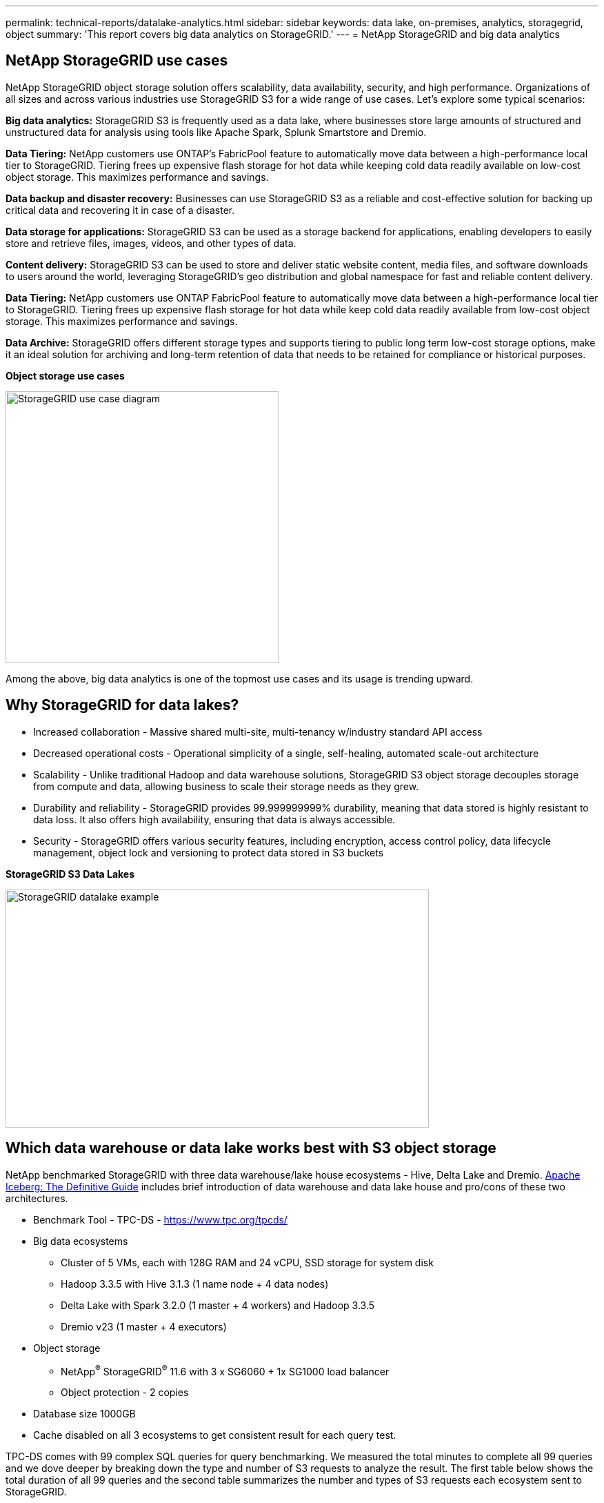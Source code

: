 ---
permalink: technical-reports/datalake-analytics.html
sidebar: sidebar
keywords: data lake, on-premises, analytics, storagegrid, object
summary: 'This report covers big data analytics on StorageGRID.'
---
= NetApp StorageGRID and big data analytics

== NetApp StorageGRID use cases

NetApp StorageGRID object storage solution offers scalability, data availability, security, and high performance. Organizations of all sizes and across various industries use StorageGRID S3 for a wide range of use cases. Let's explore some typical scenarios:

*Big data analytics:* StorageGRID S3 is frequently used as a data lake, where businesses store large amounts of structured and unstructured data for analysis using tools like Apache Spark, Splunk Smartstore and Dremio.

*Data Tiering:* NetApp customers use ONTAP's FabricPool feature to automatically move data between a high-performance local tier to StorageGRID. Tiering frees up expensive flash storage for hot data while keeping cold data readily available on low-cost object storage. This maximizes performance and savings.

*Data backup and disaster recovery:* Businesses can use StorageGRID S3 as a reliable and cost-effective solution for backing up critical data and recovering it in case of a disaster.

*Data storage for applications:* StorageGRID S3 can be used as a storage backend for applications, enabling developers to easily store and retrieve files, images, videos, and other types of data.

*Content delivery:* StorageGRID S3 can be used to store and deliver static website content, media files, and software downloads to users around the world, leveraging StorageGRID's geo distribution and global namespace for fast and reliable content delivery.

*Data Tiering:* NetApp customers use ONTAP FabricPool feature to automatically move data between a high-performance local tier to StorageGRID. Tiering frees up expensive flash storage for hot data while keep cold data readily available from low-cost object storage. This maximizes performance and savings.

*Data Archive:* StorageGRID offers different storage types and supports tiering to public long term low-cost storage options, make it an ideal solution for archiving and long-term retention of data that needs to be retained for compliance or historical purposes.


*Object storage use cases*

image:../media/datalake-analytics/image1.png[StorageGRID use case diagram,width=396,height=394]

Among the above, big data analytics is one of the topmost use cases and its usage is trending upward.

== Why StorageGRID for data lakes?

* Increased collaboration - Massive shared multi-site, multi-tenancy w/industry standard API access
* Decreased operational costs - Operational simplicity of a single, self-healing, automated scale-out architecture
* Scalability - Unlike traditional Hadoop and data warehouse solutions, StorageGRID S3 object storage decouples storage from compute and data, allowing business to scale their storage needs as they grew.
* Durability and reliability - StorageGRID provides 99.999999999% durability, meaning that data stored is highly resistant to data loss. It also offers high availability, ensuring that data is always accessible.
* Security - StorageGRID offers various security features, including encryption, access control policy, data lifecycle management, object lock and versioning to protect data stored in S3 buckets


*StorageGRID S3 Data Lakes*

image:../media/datalake-analytics/image2.png[StorageGRID datalake example,width=614,height=345]

== Which data warehouse or data lake works best with S3 object storage

NetApp benchmarked StorageGRID with three data warehouse/lake house ecosystems - Hive, Delta Lake and Dremio. https://www.dremio.com/wp-content/uploads/2023/02/apache-iceberg-TDG_ER1.pdf?aliId=eyJpIjoieDRUYjFKN2ZMbXhTRnFRWCIsInQiOiJIUUw0djJsWnlJa21iNUsyQURRalNnPT0ifQ%253D%253D[Apache Iceberg: The Definitive Guide] includes brief introduction of data warehouse and data lake house and pro/cons of these two architectures.

* Benchmark Tool - TPC-DS - https://www.tpc.org/tpcds/

* Big data ecosystems
** Cluster of 5 VMs, each with 128G RAM and 24 vCPU, SSD storage for system disk
** Hadoop 3.3.5 with Hive 3.1.3 (1 name node + 4 data nodes)
** Delta Lake with Spark 3.2.0 (1 master + 4 workers) and Hadoop 3.3.5
** Dremio v23 (1 master + 4 executors)
* Object storage
** NetApp^®^ StorageGRID^®^ 11.6 with 3 x SG6060 + 1x SG1000 load balancer
** Object protection - 2 copies
* Database size 1000GB
* Cache disabled on all 3 ecosystems to get consistent result for each query test.

TPC-DS comes with 99 complex SQL queries for query benchmarking. We measured the total minutes to complete all 99 queries and we dove deeper by breaking down the type and number of S3 requests to analyze the result. The first table below shows the total duration of all 99 queries and the second table summarizes the number and types of S3 requests each ecosystem sent to StorageGRID.

*TPC-DS query result*
[width="100%",cols="35%,20%,23%,22%",options="header",]
|===
|Ecosystem |Hive |Delta Lake |Dremio
|Storage layer |NetApp^®^ StorageGRID^®^ |NetApp^®^ StorageGRID^®^ |NetApp^®^ StorageGRID^®^
|Drive type |HDD |HDD |HDD
|Table format |Parquet |Parquet |Parquet ^1^
|Database size |1000G |1000G |1000G
|TPCDS 99 queries +
total minutes |1084 ^2^ |55 |47
|===

^1^ Tested both Parquet and Iceberg table format, result is similar.

^2^ Hive unable to complete query number 72.

*TPC-DS queries - S3 requests breakdown*
[width="100%",cols="24%,24%,27%,25%",options="header",]
|===
|S3 Requests |Hive |Delta Lake |Dremio
|GET |1,117,184 |2,074,610 |4,414,227
|observation: +
all range GET |80% range get of 2KB to 2MB from 32MB objects, 50 - 100 requests/sec |73% range get below 100KB from 32MB objects, 1000 - 1400 requests/sec |90% 1M byte range get from 256MB objects, 2000 - 2300 requests/sec
|List objects |312,053 |24,158 |240
|HEAD +
(non-existent object) |156,027 |12,103 |192
|HEAD +
(existent object) |982,126 |922,732 |1,845
|Total requests |2,567,390 |3,033,603 |4,416,504
|===

From the first table, we can see Delta Lake and Dremio are much faster than Hive. From the second table, we notice that Hive sent lots of S3 list-objects requests which is typically slow in all object storage platforms, especially if dealing with a bucket containing many objects. This increases overall query duration significantly. Another observation is Dremio was able to send high number of GET requests in parallel, 2,000 to 2,300 requests per second versus 50 - 100 requests per second in Hive. Hive and Hadoop S3A mimic standard filesystem contributes to Hive slowness to S3 object storage.

Using Hadoop (either on HDFS or S3 object storage) with Hive or Spark requires extensive knowledge of Hadoop and Hive/Spark and how the settings from each service interact - together they have 1000+ settings. Very often, the settings are inter-related and cannot be changed alone. It takes tremendous amounts of time and effort to find the optimal combination of settings and values to use.

Dremio is a data lake engine that uses end-to-end Apache Arrow to dramatically increase query performance. Apache Arrow provides a standardized columnar memory format for efficient data sharing and fast analytics. Arrow employs a language-agnostic approach, designed to eliminate the need for data serialization and deserialization, improving the performance and interoperability between complex data processes and systems.

Dremio's performance is mostly driven by computing power on the Dremio cluster. Though Dremio uses Hadoop's S3A connector for S3 object storage connection, Hadoop is not required and most of Hadoop's fs.s3a settings are not used by Dremio. This makes tuning Dremio performance easy without spending time to learn and test various Hadoop s3a settings.

From this benchmark result, we can conclude that big data analytic system that optimized for S3-based workload is a major performance factor. Dremio optimizes query execution, efficiently utilizes metadata, and provides seamless access to S3 data, resulting in better performance compared to Hive when working with S3 storage. Refer to this https://docs.netapp.com/us-en/storagegrid-enable/tools-apps-guides/configure-dremio-storagegrid.html[page] to configure Dremio S3 data source with StorageGRID.

Visit the links below to learn more about how StorageGRID and Dremio work together to provide a modern and efficient data lake infrastructure and how NetApp migrated from Hive + HDFS to Dremio + StorageGRID to dramatically enhance big data analytic efficiency.

* https://www.netapp.tv/details/31426?mcid=02148179640195118863901007338453703701[Boost performance for your big data with NetApp StorageGRID]
* https://www.netapp.com/media/80932-SB-4236-StorageGRID-Dremio.pdf[Modern, powerful, and efficient data lake infrastructure with StorageGRID and Dremio]
* https://youtu.be/Y57Gyj4De2I?si=nwVG5ohCj93TggKS[How NetApp is Redefining the Customer Experience with Product Analytics]